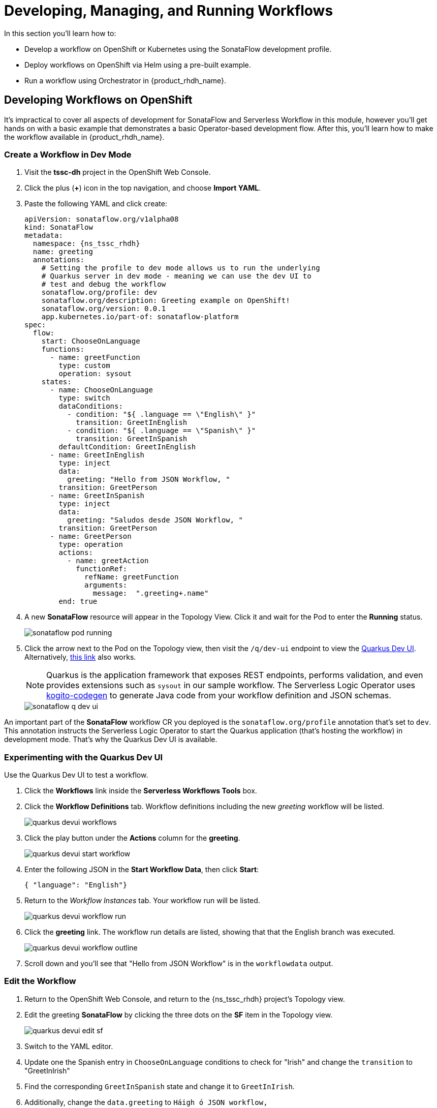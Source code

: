 = Developing, Managing, and Running Workflows

In this section you'll learn how to:

* Develop a workflow on OpenShift or Kubernetes using the SonataFlow development profile.
* Deploy workflows on OpenShift via Helm using a pre-built example.
* Run a workflow using Orchestrator in {product_rhdh_name}.

## Developing Workflows on OpenShift

It's impractical to cover all aspects of development for SonataFlow and Serverless Workflow in this module, however you'll get hands on with a basic example that demonstrates a basic Operator-based development flow. After this, you'll learn how to make the workflow available in {product_rhdh_name}.

### Create a Workflow in Dev Mode

. Visit the *tssc-dh* project in the OpenShift Web Console.
. Click the plus (*+*) icon in the top navigation, and choose *Import YAML*.
. Paste the following YAML and click create:
+ 
[source,yaml,role=execute,subs=attributes+]
----
apiVersion: sonataflow.org/v1alpha08
kind: SonataFlow
metadata:
  namespace: {ns_tssc_rhdh}
  name: greeting
  annotations:
    # Setting the profile to dev mode allows us to run the underlying
    # Quarkus server in dev mode - meaning we can use the dev UI to
    # test and debug the workflow
    sonataflow.org/profile: dev
    sonataflow.org/description: Greeting example on OpenShift!
    sonataflow.org/version: 0.0.1
    app.kubernetes.io/part-of: sonataflow-platform  
spec:
  flow:
    start: ChooseOnLanguage
    functions:
      - name: greetFunction
        type: custom
        operation: sysout
    states:
      - name: ChooseOnLanguage
        type: switch
        dataConditions:
          - condition: "${ .language == \"English\" }"
            transition: GreetInEnglish
          - condition: "${ .language == \"Spanish\" }"
            transition: GreetInSpanish
        defaultCondition: GreetInEnglish
      - name: GreetInEnglish
        type: inject
        data:
          greeting: "Hello from JSON Workflow, "
        transition: GreetPerson
      - name: GreetInSpanish
        type: inject
        data:
          greeting: "Saludos desde JSON Workflow, "
        transition: GreetPerson
      - name: GreetPerson
        type: operation
        actions:
          - name: greetAction
            functionRef:
              refName: greetFunction
              arguments:
                message:  ".greeting+.name"
        end: true
----
. A new *SonataFlow* resource will appear in the Topology View. Click it and wait for the Pod to enter the *Running* status.
+
image::orchestrator-overview/sonataflow-pod-running.png[]
. Click the arrow next to the Pod on the Topology view, then visit the `/q/dev-ui` endpoint to view the https://quarkus.io/guides/dev-ui[Quarkus Dev UI^]. Alternatively, https://greeting-tssc-dh.{openshift_cluster_ingress_domain}/q/dev-ui[this link^] also works.
+
NOTE: Quarkus is the application framework that exposes REST endpoints, performs validation, and even provides extensions such as `sysout` in our sample workflow. The Serverless Logic Operator uses https://mvnrepository.com/artifact/org.kie.kogito/kogito-codegen[kogito-codegen^] to generate Java code from your workflow definition and JSON schemas.
+
image::orchestrator-overview/sonataflow-q-dev-ui.png[]

An important part of the *SonataFlow* workflow CR you deployed is the `sonataflow.org/profile` annotation that's set to `dev`. This annotation instructs the Serverless Logic Operator to start the Quarkus application (that's hosting the workflow) in development mode. That's why the Quarkus Dev UI is available.

### Experimenting with the Quarkus Dev UI

Use the Quarkus Dev UI to test a workflow.

. Click the *Workflows* link inside the *Serverless Workflows Tools* box. 
. Click the *Workflow Definitions* tab. Workflow definitions including the new _greeting_ workflow will be listed.
+
image::orchestrator-overview/quarkus-devui-workflows.png[]
. Click the play button under the *Actions* column for the *greeting*.
+
image::orchestrator-overview/quarkus-devui-start-workflow.png[]
. Enter the following JSON in the *Start Workflow Data*, then click *Start*:
+
[source,bash,role=execute,subs=attributes+]
----
{ "language": "English"}
----
. Return to the _Workflow Instances_ tab. Your workflow run will be listed.
+
image::orchestrator-overview/quarkus-devui-workflow-run.png[]
. Click the *greeting* link. The workflow run details are listed, showing that that the English branch was executed. 
+
image::orchestrator-overview/quarkus-devui-workflow-outline.png[]
. Scroll down and you'll see that "Hello from JSON Workflow" is in the `workflowdata` output.

### Edit the Workflow

. Return to the OpenShift Web Console, and return to the {ns_tssc_rhdh} project's Topology view.
. Edit the greeting *SonataFlow* by clicking the three dots on the *SF* item in the Topology view.
+
image::orchestrator-overview/quarkus-devui-edit-sf.png[]
. Switch to the YAML editor.
. Update one the Spanish entry in `ChooseOnLanguage` conditions to check for "Irish" and change the `transition` to "GreetInIrish"
. Find the corresponding `GreetInSpanish` state and change it to `GreetInIrish`.
. Additionally, change the `data.greeting` to `Háigh ó JSON workflow,`
+ 
image::orchestrator-overview/quarkus-devui-edit-workflow.png[]
. Scroll down and click *Save*.
. Next, visit the Pod logs of the *greeting* Pod. Notice that it restarts Quarkus? You should see the Quarkus logo printed - indicating a restart of the framework.
+
image::orchestrator-overview/quarkus-devui-restarts.png[]

Test the workflow again, but pass the "Irish" as the language and observe the results.

## Integrate a Workflow with Orchestrator

When it's time to deploy a production-ready workflow, you need to build it into a container image and run it using the `gitops` profile. This is outlined in the https://sonataflow.org/serverlessworkflow/main/cloud/operator/gitops-profile.html[SonataFlow Deployment Profiles Guide^]. In this section you'll use a pre-built image to save time.

NOTE: The source code and scripts to build this sample workflow can be found in https://github.com/redhat-ads-tech/orchestrator-workflows[redhat-ads-tech/orchestrator-workflows^] on GitHub.

### Install a Production-Ready Workflow

To start, delete the development version of the *greeting* workflow:

. Open the OpenShift Web Console, and return to the *{ns_tssc_rhdh}* project's Topology view.
. Delete the greeting *SonataFlow* by clicking the three dots on the *SF* item in the Topology view, then clicking *Delete SonataFlow*.
+
image::orchestrator-overview/sonataflow-greeting-delete.png[]

Next, use the OpenShift Web Terminal to deploy the production version of the greeting workflow:

. Click the Web Terminal (*>_*) icon in the top navigation of the OpenShift Web Console.
. Launch a terminal in the popup using the default settings. Once the terminal starts, run these commands:
+
* Set the current project context to *{ns_tssc_rhdh}*:
+
[source,bash,role=execute,subs=attributes+]
----
oc project {ns_tssc_rhdh}
----
* Add a Helm repository that contains sample workflows:
+
[source,bash,role=execute,subs=attributes+]
----
helm repo add workflows https://redhat-ads-tech.github.io/orchestrator-workflows/
----
* Install the greeting workflow:
+
[source,bash,role=execute,subs=attributes+]
----
helm install greeting-workflow workflows/greeting -n {ns_tssc_rhdh}
----
. The new *greeting* service will appear in the Topology view.
+
image::orchestrator-overview/sonataflow-helm-install.png[]
+
. Additionally, if you log into {rhdh_url}[Red Hat Developer Hub^] (using `{rhdh_user}` / `{rhdh_user_password}` ) you'll now see that *Greeting workflow* is listed.
+
image::orchestrator-overview/rhdh-workflow-list.png[]

[NOTE]
====
If the greeting workflow doesn't appear in the {product_rhdh_name} UI, delete the {product_rhdh_name} Pod to force a refresh of the workflows. Failing that, check the logs and verify the Pods are all healthy.
====

### Run the Workflow

. Click the play button on the workflow in {product_rhdh_name}.
. Select a language when prompted.
+
image::orchestrator-overview/sonataflow-rhdh-params.png[]
. Click *Next*, verify the parameters then click *Run*.
. A page showing workflow details will be shown. This includes the resulting *Greeting Message* determined by your chosen language.
+
image::orchestrator-overview/sonataflow-rhdh-complete.png[]

This is a very simple workflow example, but it demonstrates how SonataFlow-based workflows are integrated with {product_rhdh_name} using the Orchestrator feature. 

If you're wondering how the parameters screen was generated, you can see the https://github.com/redhat-ads-tech/orchestrator-workflows/blob/main/charts/greeting/templates/sonataflow.greeting.yaml#L18-L20[`dataInputSchema` referenced here^], and the https://github.com/redhat-ads-tech/orchestrator-workflows/blob/main/charts/greeting/templates/cm.greeting-resources-schemas.yaml#L12[JSONSchema file(s)^] in the same directory. 

Additionally, this production-ready workflow is run in the https://github.com/redhat-ads-tech/orchestrator-workflows/blob/main/charts/greeting/templates/sonataflow.greeting.yaml#L7[`gitops` profile^] and is https://github.com/redhat-ads-tech/orchestrator-workflows/blob/main/charts/greeting/templates/sonataflow.greeting.yaml#L78[deploying by a pre-built container image^] per the SonataFlow best-practices referenced earlier.